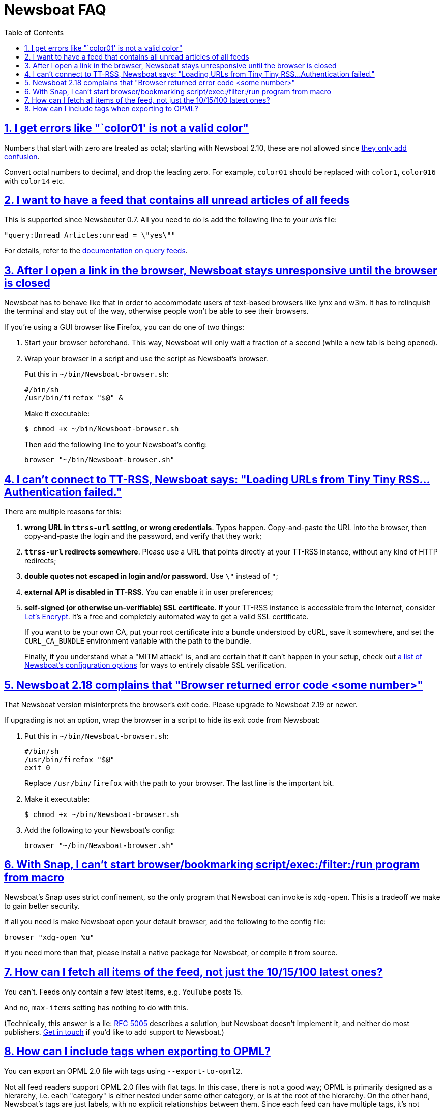 = Newsboat FAQ
:toc: left
:sectnums:
:sectanchors:
:sectlinks:
:nofooter:

== I get errors like "`color01' is not a valid color"

Numbers that start with zero are treated as octal; starting with Newsboat
2.10, these are not allowed since
https://github.com/akrennmair/newsbeuter/issues/186[they only add confusion].

Convert octal numbers to decimal, and drop the leading zero. For example,
`color01` should be replaced with `color1`, `color016` with `color14` etc.

== I want to have a feed that contains all unread articles of all feeds

This is supported since Newsbeuter 0.7. All you need to do is add the following
line to your _urls_ file:

	"query:Unread Articles:unread = \"yes\""

For details, refer to the link:Newsboat.html#_query_feeds[documentation on
query feeds].

== After I open a link in the browser, Newsboat stays unresponsive until the browser is closed

Newsboat has to behave like that in order to accommodate users of text-based
browsers like lynx and w3m. It has to relinquish the terminal and stay out of
the way, otherwise people won't be able to see their browsers.

If you're using a GUI browser like Firefox, you can do one of two things:

1. Start your browser beforehand. This way, Newsboat will only wait a fraction
   of a second (while a new tab is being opened).

2. Wrap your browser in a script and use the script as Newsboat's browser.
+
Put this in `~/bin/Newsboat-browser.sh`:
+
    #/bin/sh
    /usr/bin/firefox "$@" &
+
Make it executable:
+
    $ chmod +x ~/bin/Newsboat-browser.sh
+
Then add the following line to your Newsboat's config:
+
    browser "~/bin/Newsboat-browser.sh"

== I can't connect to TT-RSS, Newsboat says: "Loading URLs from Tiny Tiny RSS...Authentication failed."

There are multiple reasons for this:

1. **wrong URL in `ttrss-url` setting, or wrong credentials**. Typos happen.
   Copy-and-paste the URL into the browser, then copy-and-paste the login and
   the password, and verify that they work;

2. **`ttrss-url` redirects somewhere**. Please use a URL that points directly
   at your TT-RSS instance, without any kind of HTTP redirects;

3. **double quotes not escaped in login and/or password**. Use `\"` instead of `"`;

4. **external API is disabled in TT-RSS**. You can enable it in user preferences;

5. **self-signed (or otherwise un-verifiable) SSL certificate**. If your TT-RSS
   instance is accessible from the Internet, consider
   https://letsencrypt.org/[Let's Encrypt]. It's a free and completely
   automated way to get a valid SSL certificate.
+
If you want to be your own CA, put your root certificate into a bundle
understood by cURL, save it somewhere, and set the `CURL_CA_BUNDLE` environment
variable with the path to the bundle.
+
Finally, if you understand what a "MITM attack" is, and are certain that it
can't happen in your setup, check out <<Newsboat#_first_steps,a list of
Newsboat's configuration options>> for ways to entirely disable SSL
verification.

== Newsboat 2.18 complains that "Browser returned error code <some number>"

That Newsboat version misinterprets the browser's exit code. Please upgrade to
Newsboat 2.19 or newer.

If upgrading is not an option, wrap the browser in a script to hide its exit
code from Newsboat:

1. Put this in `~/bin/Newsboat-browser.sh`:
+
    #/bin/sh
    /usr/bin/firefox "$@"
    exit 0
+
Replace `/usr/bin/firefox` with the path to your browser. The last line is the
important bit.

2. Make it executable:
+
    $ chmod +x ~/bin/Newsboat-browser.sh

3. Add the following to your Newsboat's config:
+
    browser "~/bin/Newsboat-browser.sh"

== With Snap, I can't start browser/bookmarking script/exec:/filter:/run program from macro

Newsboat's Snap uses strict confinement, so the only program that Newsboat can
invoke is `xdg-open`. This is a tradeoff we make to gain better security.

If all you need is make Newsboat open your default browser, add the following
to the config file:

    browser "xdg-open %u"

If you need more than that, please install a native package for Newsboat, or
compile it from source.

== How can I fetch all items of the feed, not just the 10/15/100 latest ones?

You can't. Feeds only contain a few latest items, e.g. YouTube posts 15.

And no, `max-items` setting has nothing to do with this.

(Technically, this answer is a lie: https://www.ietf.org/rfc/rfc5005.txt[RFC
5005] describes a solution, but Newsboat doesn't implement it, and neither do
most publishers. https://github.com/Newsboat/Newsboat/issues/628[Get in touch]
if you'd like to add support to Newsboat.)

== How can I include tags when exporting to OPML?

You can export an OPML 2.0 file with tags using `--export-to-opml2`.

Not all feed readers support OPML 2.0 files with flat tags. In this case, there
is not a good way; OPML is primarily designed as a hierarchy, i.e. each
"category" is either nested under some other category, or is at the root of the
hierarchy. On the other hand, Newsboat's tags are just labels, with no explicit
relationships between them. Since each feed can have multiple tags, it's not
always possible to represent the _urls_ file as a hierarchy.

However, if your feeds have one tag each, you can use
https://github.com/Newsboat/Newsboat/blob/master/contrib/exportOPMLWithTags.py[_contrib/exportOPMLWithTags.py_
script] which will export in a hierarchy your feed reader should understand.
